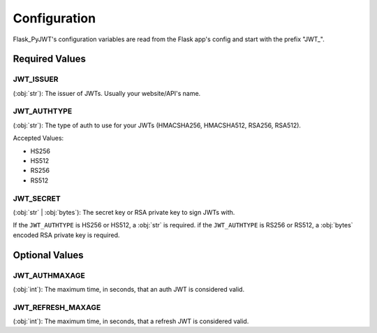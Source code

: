 Configuration
=============

Flask_PyJWT's configuration variables are read from the Flask app's config and start
with the prefix "JWT\_".

Required Values
---------------

JWT_ISSUER
^^^^^^^^^^

(:obj:`str`): The issuer of JWTs. Usually your website/API's name.

JWT_AUTHTYPE
^^^^^^^^^^^^

(:obj:`str`): The type of auth to use for your JWTs 
(HMACSHA256, HMACSHA512, RSA256, RSA512).

Accepted Values:

* HS256
* HS512
* RS256
* RS512

JWT_SECRET
^^^^^^^^^^

(:obj:`str` | :obj:`bytes`): The secret key or RSA private key to sign JWTs with.

If the ``JWT_AUTHTYPE`` is HS256 or HS512, a :obj:`str` is required.
if the ``JWT_AUTHTYPE`` is RS256 or RS512, a :obj:`bytes` encoded RSA private key is required.

Optional Values
---------------

JWT_AUTHMAXAGE
^^^^^^^^^^^^^^

(:obj:`int`): The maximum time, in seconds, that an auth JWT is considered valid.

JWT_REFRESH_MAXAGE
^^^^^^^^^^^^^^^^^^
(:obj:`int`): The maximum time, in seconds, that a refresh JWT is considered valid.
